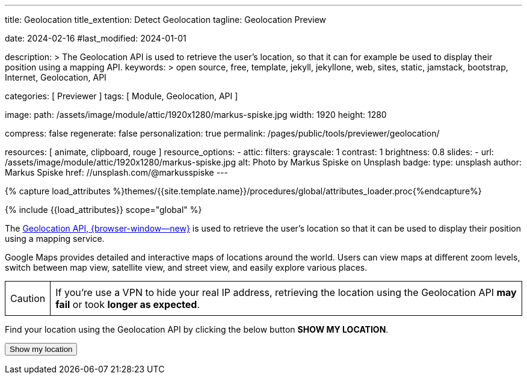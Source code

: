 ---
title:                                  Geolocation
title_extention:                        Detect Geolocation
tagline:                                Geolocation Preview

date:                                   2024-02-16
#last_modified:                         2024-01-01

description: >
                                        The Geolocation API is used to retrieve the user's location,
                                        so that it can for example be used to display their position
                                        using a mapping API.
keywords: >
                                        open source, free, template, jekyll, jekyllone, web,
                                        sites, static, jamstack, bootstrap,
                                        Internet, Geolocation, API

categories:                             [ Previewer ]
tags:                                   [ Module, Geolocation, API ]

image:
  path:                                 /assets/image/module/attic/1920x1280/markus-spiske.jpg
  width:                                1920
  height:                               1280

compress:                               false
regenerate:                             false
personalization:                        true
permalink:                              /pages/public/tools/previewer/geolocation/

resources:                              [
                                          animate,
                                          clipboard, rouge
                                        ]
resource_options:
  - attic:
      filters:
        grayscale:                      1
        contrast:                       1
        brightness:                     0.8
      slides:
        - url:                          /assets/image/module/attic/1920x1280/markus-spiske.jpg
          alt:                          Photo by Markus Spiske on Unsplash
          badge:
            type:                       unsplash
            author:                     Markus Spiske
            href:                       //unsplash.com/@markusspiske
---

// Page Initializer
// =============================================================================
// Enable the Liquid Preprocessor
:page-liquid:

// Set (local) page attributes here
// -----------------------------------------------------------------------------
// :page--attr:                         <attr-value>
:images-dir:                            {imagesdir}/pages/roundtrip/100_present_images

//  Load Liquid procedures
// -----------------------------------------------------------------------------
{% capture load_attributes %}themes/{{site.template.name}}/procedures/global/attributes_loader.proc{%endcapture%}

// Load page attributes
// -----------------------------------------------------------------------------
{% include {{load_attributes}} scope="global" %}


// Page content
// ~~~~~~~~~~~~~~~~~~~~~~~~~~~~~~~~~~~~~~~~~~~~~~~~~~~~~~~~~~~~~~~~~~~~~~~~~~~~~
[role="dropcap"]
The link://developer.mozilla.org/en-US/docs/Web/API/Geolocation_API[Geolocation API, {browser-window--new}]
is used to retrieve the user's location so that it can
be used to display their position using a mapping service.

Google Maps provides detailed and interactive maps of locations around the
world. Users can view maps at different zoom levels, switch between map view,
satellite view, and street view, and easily explore various places.

[role="mt-4 mb-4"]
[CAUTION]
====
If you're use a VPN to hide your real IP address, retrieving the location
using the Geolocation API *may fail* or took *longer as expected*.
====

Find your location using the Geolocation API by clicking the below button
*SHOW MY LOCATION*.

++++
<script src="https://unpkg.com/leaflet/dist/leaflet.js"></script>
<script src="https://unpkg.com/leaflet-control-geocoder/dist/Control.Geocoder.js"></script>

<button id="find-me" class="btn btn-primary" type="button">
  <i class="mdib mdib-google-maps mdib-1x mr-2"></i>
  Show my location
</button>
<br>
<p id="status"></p>

<div id="tableContainer" class="mt-4 mb-4" ></div>
<a id="map-link" target="_blank" style="display: none"></a>

<style>
    table {
      border-collapse: collapse;
      width: 100%;
    }
    th, td {
      border: 1px solid black;
      padding: 8px;
      text-align: left;
    }
    th {
      background-color: #f2f2f2;
    }
  </style>

<script>

  // Function to convert object to HTML table
  function objectToTable(obj) {
    let tableHtml = '<table>';
    for (let key in obj) {
      if (obj.hasOwnProperty(key)) {
        tableHtml += '<tr>';
        tableHtml += `<th>${key}</th>`;
        tableHtml += `<td>${obj[key]}</td>`;
        tableHtml += '</tr>';
      }
    }
    tableHtml += '</table>';
    return tableHtml;
  }

  function locatePosition(position) {
    const latitude  = position.coords.latitude;
    const longitude = position.coords.longitude;

    // Reverse geocode to find the country
    fetch(`https://nominatim.openstreetmap.org/reverse?format=jsonv2&lat=${latitude}&lon=${longitude}`)
      .then(response => response.json())
      .then(data => {
          const country = data.address.country;
          document.getElementById('tableContainer').innerHTML = objectToTable(data.address);
          $('#map-link').show();
      })
      .catch(error => {
          console.error('Error:', error);
      });
  }

  function geoFindMe() {
    const status = document.querySelector("#status");
    const mapLink = document.querySelector("#map-link");

    mapLink.href = "";
    mapLink.textContent = "";

    function success(position) {
      const latitude = position.coords.latitude;
      const longitude = position.coords.longitude;

      status.textContent  = "";
//    mapLink.href        = `https://www.openstreetmap.org/#map=18/${latitude}/${longitude}`;
//    mapLink.href        = `https://www.google.com/maps?q=" + ${latitude}, ${longitude}`;
      mapLink.href        = `https://www.google.com/maps?q=${latitude},${longitude}`;
      mapLink.textContent = `Google Maps: Latitude: ${latitude} °, Longitude: ${longitude} °`;

      locatePosition(position);
    }

    function error() {
      status.textContent = "Unable to retrieve your location";
    }

    if (!navigator.geolocation) {
      status.textContent = "Geolocation is not supported by your browser";
    } else {
      status.textContent = "Locating ...";
      navigator.geolocation.getCurrentPosition(success, error);
    }
  }

  document.querySelector("#find-me").addEventListener("click", geoFindMe);

</script>
++++
